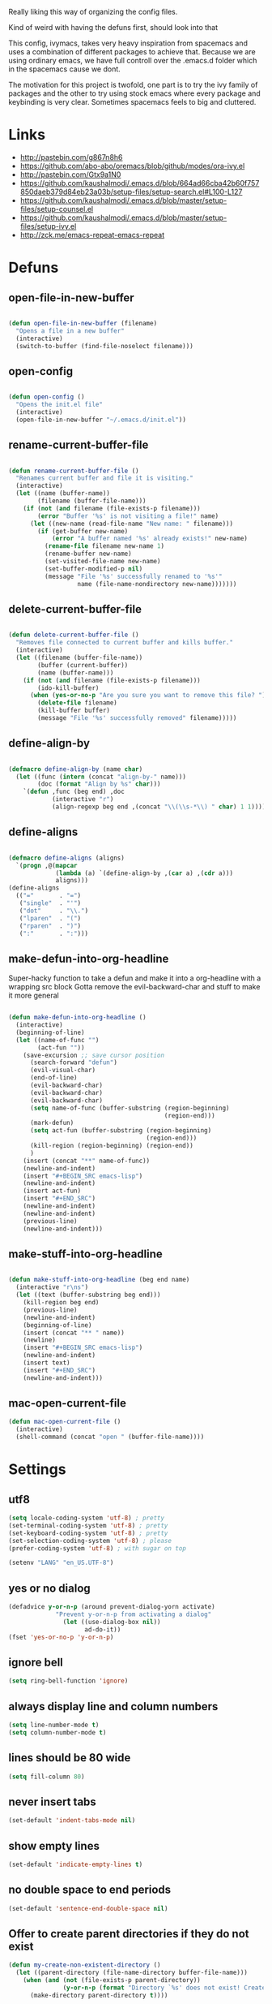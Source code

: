 Really liking this way of organizing the config files.

Kind of weird with having the defuns first, should look into that

This config, ivymacs, takes very heavy inspiration from spacemacs and uses a combination of different packages to achieve that. Because we are using ordinary emacs, we have full controll over the .emacs.d folder which in the spacemacs cause we dont.  

The motivation for this project is twofold, one part is to try the ivy family of packages and the other to try using stock emacs where every package and keybinding is very clear. Sometimes spacemacs feels to big and cluttered.

* Links
  - http://pastebin.com/g867n8h6
  - https://github.com/abo-abo/oremacs/blob/github/modes/ora-ivy.el
  - http://pastebin.com/Gtx9a1N0
  - https://github.com/kaushalmodi/.emacs.d/blob/664ad66cba42b60f757850daeb379d84eb23a03b/setup-files/setup-search.el#L100-L127
  - https://github.com/kaushalmodi/.emacs.d/blob/master/setup-files/setup-counsel.el
  - https://github.com/kaushalmodi/.emacs.d/blob/master/setup-files/setup-ivy.el
  - http://zck.me/emacs-repeat-emacs-repeat


* Defuns
  
** open-file-in-new-buffer
#+BEGIN_SRC emacs-lisp
   
(defun open-file-in-new-buffer (filename)
  "Opens a file in a new buffer"
  (interactive)
  (switch-to-buffer (find-file-noselect filename)))

#+END_SRC

** open-config
#+BEGIN_SRC emacs-lisp
   
(defun open-config ()
  "Opens the init.el file"
  (interactive)
  (open-file-in-new-buffer "~/.emacs.d/init.el"))

#+END_SRC

** rename-current-buffer-file
#+BEGIN_SRC emacs-lisp
   
(defun rename-current-buffer-file ()
  "Renames current buffer and file it is visiting."
  (interactive)
  (let ((name (buffer-name))
        (filename (buffer-file-name)))
    (if (not (and filename (file-exists-p filename)))
        (error "Buffer '%s' is not visiting a file!" name)
      (let ((new-name (read-file-name "New name: " filename)))
        (if (get-buffer new-name)
            (error "A buffer named '%s' already exists!" new-name)
          (rename-file filename new-name 1)
          (rename-buffer new-name)
          (set-visited-file-name new-name)
          (set-buffer-modified-p nil)
          (message "File '%s' successfully renamed to '%s'"
                   name (file-name-nondirectory new-name)))))))

#+END_SRC

** delete-current-buffer-file
#+BEGIN_SRC emacs-lisp
   
(defun delete-current-buffer-file ()
  "Removes file connected to current buffer and kills buffer."
  (interactive)
  (let ((filename (buffer-file-name))
        (buffer (current-buffer))
        (name (buffer-name)))
    (if (not (and filename (file-exists-p filename)))
        (ido-kill-buffer)
      (when (yes-or-no-p "Are you sure you want to remove this file? ")
        (delete-file filename)
        (kill-buffer buffer)
        (message "File '%s' successfully removed" filename)))))

#+END_SRC

** define-align-by
#+BEGIN_SRC emacs-lisp

(defmacro define-align-by (name char)
  (let ((func (intern (concat "align-by-" name)))
        (doc (format "Align by %s" char)))
    `(defun ,func (beg end) ,doc 
            (interactive "r")
            (align-regexp beg end ,(concat "\\(\\s-*\\) " char) 1 1))))

#+END_SRC

** define-aligns
#+BEGIN_SRC emacs-lisp

(defmacro define-aligns (aligns)
  `(progn ,@(mapcar
             (lambda (a) `(define-align-by ,(car a) ,(cdr a)))
             aligns)))
(define-aligns
  (("="       . "=")
   ("single"  . "'")
   ("dot"     . "\\.")
   ("lparen"  . "(")
   ("rparen"  . ")")
   (":"       . ":")))

#+END_SRC

** make-defun-into-org-headline
   Super-hacky function to take a defun and make it into a org-headline with a wrapping src block
   Gotta remove the evil-backward-char and stuff to make it more general
#+BEGIN_SRC emacs-lisp

(defun make-defun-into-org-headline ()
  (interactive)
  (beginning-of-line)
  (let ((name-of-func "")
        (act-fun ""))
    (save-excursion ;; save cursor position
      (search-forward "defun")
      (evil-visual-char)
      (end-of-line)
      (evil-backward-char)
      (evil-backward-char)
      (evil-backward-char)
      (setq name-of-func (buffer-substring (region-beginning)
                                           (region-end)))
      (mark-defun)
      (setq act-fun (buffer-substring (region-beginning)
                                      (region-end)))
      (kill-region (region-beginning) (region-end))
      )
    (insert (concat "**" name-of-func))
    (newline-and-indent)
    (insert "#+BEGIN_SRC emacs-lisp")
    (newline-and-indent)
    (insert act-fun)
    (insert "#+END_SRC")
    (newline-and-indent)
    (newline-and-indent)
    (previous-line)
    (newline-and-indent)))
  
#+END_SRC

** make-stuff-into-org-headline
#+BEGIN_SRC emacs-lisp

(defun make-stuff-into-org-headline (beg end name)
  (interactive "r\ns")
  (let ((text (buffer-substring beg end)))
    (kill-region beg end)
    (previous-line)
    (newline-and-indent)
    (beginning-of-line)
    (insert (concat "** " name))
    (newline)
    (insert "#+BEGIN_SRC emacs-lisp")
    (newline-and-indent)
    (insert text)
    (insert "#+END_SRC")
    (newline-and-indent)))
#+END_SRC

** mac-open-current-file
#+BEGIN_SRC emacs-lisp
(defun mac-open-current-file ()
  (interactive)
  (shell-command (concat "open " (buffer-file-name))))
#+END_SRC


* Settings

** utf8
#+BEGIN_SRC emacs-lisp
(setq locale-coding-system 'utf-8) ; pretty
(set-terminal-coding-system 'utf-8) ; pretty
(set-keyboard-coding-system 'utf-8) ; pretty
(set-selection-coding-system 'utf-8) ; please
(prefer-coding-system 'utf-8) ; with sugar on top

(setenv "LANG" "en_US.UTF-8")
#+END_SRC

** yes or no dialog
#+BEGIN_SRC emacs-lisp
(defadvice y-or-n-p (around prevent-dialog-yorn activate)
             "Prevent y-or-n-p from activating a dialog"
               (let ((use-dialog-box nil))
                     ad-do-it))
(fset 'yes-or-no-p 'y-or-n-p)
#+END_SRC

** ignore bell
#+BEGIN_SRC emacs-lisp
(setq ring-bell-function 'ignore)
#+END_SRC

** always display line and column numbers
#+BEGIN_SRC emacs-lisp
(setq line-number-mode t)
(setq column-number-mode t)
#+END_SRC

** lines should be 80 wide
#+BEGIN_SRC emacs-lisp
(setq fill-column 80)
#+END_SRC

** never insert tabs
#+BEGIN_SRC emacs-lisp
(set-default 'indent-tabs-mode nil)
#+END_SRC

** show empty lines
#+BEGIN_SRC emacs-lisp
(set-default 'indicate-empty-lines t)
#+END_SRC

** no double space to end periods
#+BEGIN_SRC emacs-lisp
(set-default 'sentence-end-double-space nil)
#+END_SRC

** Offer to create parent directories if they do not exist
#+BEGIN_SRC emacs-lisp
(defun my-create-non-existent-directory ()
  (let ((parent-directory (file-name-directory buffer-file-name)))
    (when (and (not (file-exists-p parent-directory))
               (y-or-n-p (format "Directory `%s' does not exist! Create it?" parent-directory)))
      (make-directory parent-directory t))))

(add-to-list 'find-file-not-found-functions 'my-create-non-existent-directory)
#+END_SRC

** no startup message
#+BEGIN_SRC emacs-lisp
(setq inhibit-startup-message t)
#+END_SRC

** backups and stuff
#+BEGIN_SRC emacs-lisp
(setq delete-old-versions -1 )		; delete excess backup versions silently
(setq version-control t )		; use version control
(setq vc-make-backup-files t )		; make backups file even when in version controlled dir
(setq backup-directory-alist `(("." . "~/.backups")) ) ; which directory to put backups file
(setq vc-follow-symlinks t )				       ; don't ask for confirmation when opening symlinked file
(setq auto-save-file-name-transforms '((".*" "~/.emacs.d/auto-save-list/" t)) ) ;transform backups file name
#+END_SRC

** enable clipboard
#+BEGIN_SRC emacs-lisp
(setq x-select-enable-clipboard t)
#+END_SRC

** swedish keyboard fix
#+BEGIN_SRC emacs-lisp
(setq mac-command-modifier 'meta)  ; set command to meta
(setq mac-option-modifier 'super)  ; set option to super
(setq ns-function-modifier 'hyper) ; set FN to hyper modifier

;; Swedish mac-keyboard alt-keys
(define-key key-translation-map (kbd "s-8") (kbd "["))
(define-key key-translation-map (kbd "s-(") (kbd "{"))
(define-key key-translation-map (kbd "s-9") (kbd "]"))
(define-key key-translation-map (kbd "s-)") (kbd "}"))
(define-key key-translation-map (kbd "s-7") (kbd "|"))
(define-key key-translation-map (kbd "s-/") (kbd "\\"))
(define-key key-translation-map (kbd "s-2") (kbd "@"))
(define-key key-translation-map (kbd "s-4") (kbd "$"))
#+END_SRC

** apperences
#+BEGIN_SRC emacs-lisp
(when window-system
  (tooltip-mode -1)              
  (tool-bar-mode -1)              
  (menu-bar-mode -1)               
  (scroll-bar-mode -1)              
  (set-frame-font "Inconsolata 16")  
  (blink-cursor-mode 1)               
  (global-visual-line-mode)
  (diminish 'visual-line-mode ""))
#+END_SRC

** use another file instead of init.el for customizations
#+BEGIN_SRC emacs-lisp
(setq custom-file "~/.emacs.d/customized.el")
(load custom-file)
#+END_SRC
** enable recursive minibuffers
   When the minibuffer is active, we can still use call other commands for more minibuffers
#+BEGIN_SRC emacs-lisp
(setq enable-recursive-minibuffers t)
#+END_SRC
** inidicate minibuffer depth
   ESC ESC ESC for closing anything you want
#+BEGIN_SRC emacs-lisp
(minibuffer-depth-indicate-mode 1)
#+END_SRC


* Org mode

** pretty source code blocks
#+BEGIN_SRC emacs-lisp
(setq org-edit-src-content-indentation 0
      org-src-tab-acts-natively t
      org-src-fontify-natively t
      org-confirm-babel-evaluate nil
      org-support-shift-select 'always)
#+END_SRC


* Packages

** recentf
  #+BEGIN_SRC emacs-lisp
  (require 'recentf)
  (setq recentf-max-saved-items 200
        recentf-max-menu-items 15)
  (recentf-mode)
  #+END_SRC

** theme
*** solazired
#+BEGIN_SRC emacs-lisp
(use-package color-theme-solarized :ensure t
  :disabled t
  :init
  ;; to make the byte compiler happy.
  ;; emacs25 has no color-themes variable
  (setq color-themes '())
  :config
  ;; load the theme, don't ask for confirmation
  (load-theme 'solarized t)

  (defun solarized-switch-to-dark ()
    (interactive)
    (set-frame-parameter nil 'background-mode 'dark)
    (enable-theme 'solarized)
    (set-cursor-color "#d33682"))
  (defun solarized-switch-to-light ()
    (interactive)
    (set-frame-parameter nil 'background-mode 'light)
    (enable-theme 'solarized)
    (set-cursor-color "#d33682"))

  (solarized-switch-to-dark))
#+END_SRC
*** material
    #+BEGIN_SRC emacs-lisp
    (use-package material-theme
      :ensure t
      :init
      (progn
        (load-theme 'material-light t)))
    #+END_SRC

** evil
#+BEGIN_SRC emacs-lisp
  (use-package evil
    :ensure t
    :config
    (progn
      (evil-mode 1)
      (use-package evil-escape :ensure t
        :config
        (progn
          (evil-escape-mode 1)
          (setq-default evil-escape-key-sequence "fj")))))
#+END_SRC

** magit
#+BEGIN_SRC emacs-lisp
  (use-package magit :ensure t
    :commands magit-status
    :config
    (progn
     (global-git-commit-mode)
      (setq magit-completing-read-function 'ivy-completing-read)))
#+END_SRC

** which-key
#+BEGIN_SRC emacs-lisp
  (use-package which-key :ensure t
    :diminish which-key-mode
    :config
    (progn
      (which-key-mode)
      (which-key-setup-side-window-bottom)
      ;; simple then alphabetic order.
      (setq which-key-sort-order 'which-key-prefix-then-key-order)
      (setq which-key-popup-type 'side-window
            which-key-side-window-max-height 0.5
            which-key-side-window-max-width 0.33
            which-key-idle-delay 0.5
            which-key-min-display-lines 7)))
#+END_SRC

** ace-window
#+BEGIN_SRC emacs-lisp
(use-package ace-window :ensure t
  :commands
  ace-window
  :config
  (progn
    (setq aw-keys '(?t ?s ?r ?n ?m ?a ?u ?i ?e))
    (setq aw-ignore-current t)))
#+END_SRC

** avy
#+BEGIN_SRC emacs-lisp
(use-package avy :ensure t
  :commands (avy-goto-word-or-subword-1
             avy-goto-word-1
             avy-goto-char-in-line
             avy-goto-line)
  :config
  (progn
    (setq avy-keys '(?a ?u ?i ?e ?t ?s ?r ?n ?m))
    (setq avy-styles-alist
          '((avy-goto-char-in-line . post)
            (avy-goto-word-or-subword-1 . post)))))
#+END_SRC

** ivy + swiper
#+BEGIN_SRC emacs-lisp
(use-package swiper
  :ensure t
  :bind*
  (("C-s"     . swiper))
  :config
  (progn (ivy-mode 1)
         (setq ivy-use-virtual-buffers t)
         (setq ivy-count-format "(%d/%d) ")))
#+END_SRC

** counsel
#+BEGIN_SRC emacs-lisp
(use-package counsel 
  :ensure t
  :init 
  (setq counsel-find-file-ignore-regexp "\\.DS_Store\\|.git")
  :bind*
  (("M-x"     . counsel-M-x))
  :config)
#+END_SRC

** hydra
#+BEGIN_SRC emacs-lisp
(use-package hydra
  :ensure t
  :config
  (progn 
    (defhydra hydra-zoom ()
      "zoom"
      ("g" text-scale-increase "in")
      ("l" text-scale-decrease "out"))
    ))
#+END_SRC

** projectile
#+BEGIN_SRC emacs-lisp
(use-package projectile
  :ensure t
  :init
  (progn
    (setq projectile-mode-line nil)
    (projectile-global-mode)
    (setq projectile-project-root-files-bottom-up
          '(".git" ".projectile"))
    (setq projectile-completion-system 'ivy)
    (setq projectile-enable-caching nil)
    (setq projectile-verbose nil))
  :config
  (use-package counsel-projectile :ensure t
    :config
    (counsel-projectile-on)))
#+END_SRC

** erc
#+BEGIN_SRC emacs-lisp
(use-package erc
  :config
  (progn
    (setq erc-hide-list '("PART" "QUIT" "JOIN"))
    (setq erc-autojoin-channels-alist '(("freenode.net"
                                         "#org-mode"
                                         "#hacklabto"
                                         "#emacs"
                                         "#emacs-beginners"
                                         "#emacs-ops"
                                         "#lisp"))
          erc-server "irc.freenode.net"
          erc-nick "blasut")))
#+END_SRC

** general
#+BEGIN_SRC emacs-lisp
(use-package general :ensure t
  :config
  (general-evil-setup t)

  (general-define-key
   :states '(normal motion emacs)
   "/" '(swiper)
   )

  (general-define-key
   :states '(normal motion emacs)
   :prefix "SPC"
   :non-normal-prefix "C-SPC"
   ;; Flat keys
   "/"    '(counsel-git-grep :which-key "Find in files")
   "TAB"  '(projectile-project-buffers-other-buffer :which-key "Next buffer")

   ;; Special keys
   "SPC"  '(counsel-M-x)

   ;; B
   "b"    '(:ignore t :which-key "Buffer")
   "bb"   '(ivy-switch-buffer :which-key "Change buffer")
   "bd"   '(ace-delete-window :which-key "Delete buffer")
   "bn"   '(next-buffer :which-key "Next buffer")
   "bp"   '(previous-buffer :which-key "Previous buffer")
   "bR"   '(revert-buffer :which-key "Revert buffer")

   ;; E
   "e"    '(:ignore t :which-key "Eval")
   "eb"   '(eval-buffer :which-key "Eval Buffer")
   "ef"   '(eval-defun :which-key "Eval Defun")
   "er"   '(eval-region :which-key "Eval Region")
   "ee"   '(eval-expression :which-key "Eval Expresson")

   ;; F
   "f"    '(:ignore t :which-key "File")
   "fc"   '(open-config :which-key "Open init.el file")
   "ff"   '(counsel-find-file :which-key "Find file")
   "fl"   '(counsel-locate :which-key "Locate")
   "fs"   '(save-buffer :which-key "Save")
   "fr"   '(counsel-recentf :which-key "Recent files")
   "fR"   '(rename-current-buffer-file :which-key "Rename file")
   "fd"   '(delete-current-buffer-file :which-key "Delete file")

   ;; G
   "g"    '(:ignore t :which-key "Git")
   "gs"   '(magit-status :which-key "git status")

   ;; H
   "h"    '(:ignore t :which-key "Help")
   "hi"   '(info :which-key "Info")
   "hv"   '(ivy-help :which-key "Ivy")
   "hdb"  '(counsel-descbinds :which-key "Describe bindings")
   "hdf"  '(counsel-describe-function :which-key "Describe function")
   "hdk"  '(describe-key :which-key "Describe key")
   "hdv"  '(counsel-describe-variable :which-key "Describe variable")
   "hdm"  '(describe-mode :which-key "Describe mode")

   ;; J
   "j"    '(:ignore t :which-key "Jump")
   "jj"   '(avy-goto-char :which-key "Char")
   "jl"   '(avy-goto-line :which-key "Line")
   "jw"   '(avy-goto-word-0 :which-key "Word")

   ;; P
   "p"    '(:ignore t :which-key "Projects")
   "pb"   '(counsel-projectile-switch-to-buffer :which-key "Switch buffer")
   "pd"   '(counsel-projectile-find-dir :which-key "Find dir")
   "pf"   '(counsel-projectile-find-file :which-key "Find file")
   "pF"   '(projectile-find-file-in-known-projects :which-key "Find file in all projects")
   "pp"   '(counsel-projectile-switch-project :which-key "Switch project")
   "pr"   '(projectile-recentf :which-key "Recent")
   "p/"   '(counsel-git-grep :which-key "Search")
   "ps"   '(counsel-git-grep :which-key "Search")

   ;; S
   "s"    '(:ignore t :which-key "Search")
   "ss"   '(swiper :which-key "Search in file")
   "sS"   '(swiper-all :which-key "Search in all buffers")
   "sp"   '(counsel-git-grep :which-key "Grep in project")
   "sj"   '(counsel-imenu :which-key "Imenu")

   ;; W
   "w"    '(:ignore t :which-key "Window")
   "ww"   '(other-window :which-key "Switch window")
   "wd"   '(ace-delete-window :which-key "Delete window")
   "wD"   '(delete-other-windows :which-key "Delete other windows")
   "wa"   '(ace-window :which-key "Ace window")
   "ws"   '(split-window-below :which-key "Split window below")
   "w-"   '(split-window-below :which-key "Split window below")
   "wS"   '(split-window-right :which-key "Split window right")
   "w/"   '(split-window-right :which-key "Split window right")
   "wh"   '(windmove-left :which-key "Window left")
   "wj"   '(windmove-down :which-key "Window down")
   "wk"   '(windmove-up :which-key "Window up")
   "wl"   '(windmove-right :which-key "Window right")

   ;; X
   "x"    '(:ignore t        :which-key "Text")
   "xd"   '(delete-trailing-whitespace :which-key "Delete trailing whitespace")
   "xs"   '(sort-lines :which-key "Sort lines")
   "xu"   '(lower-case :which-key "Lower case")
   "xU"   '(upper-case :which-key "Upper case")
   "xc"   '(count-words :which-key "Count words")
   ;; XA
   "xa"   '(:ignore t       :which-key "Align")
   "xa'"  '(align-by-single  :which-key "'")
   "xa="  '(align-by-=       :which-key "=")
   "xa("  '(align-by-lparen  :which-key "(")
   "xa)"  '(align-by-lparen  :which-key ")")
   "xa:"  '(align-by-:       :which-key ":")

;; Z
"z" '(:ignore t :which-key "Zoom")
   )
  )
#+END_SRC


